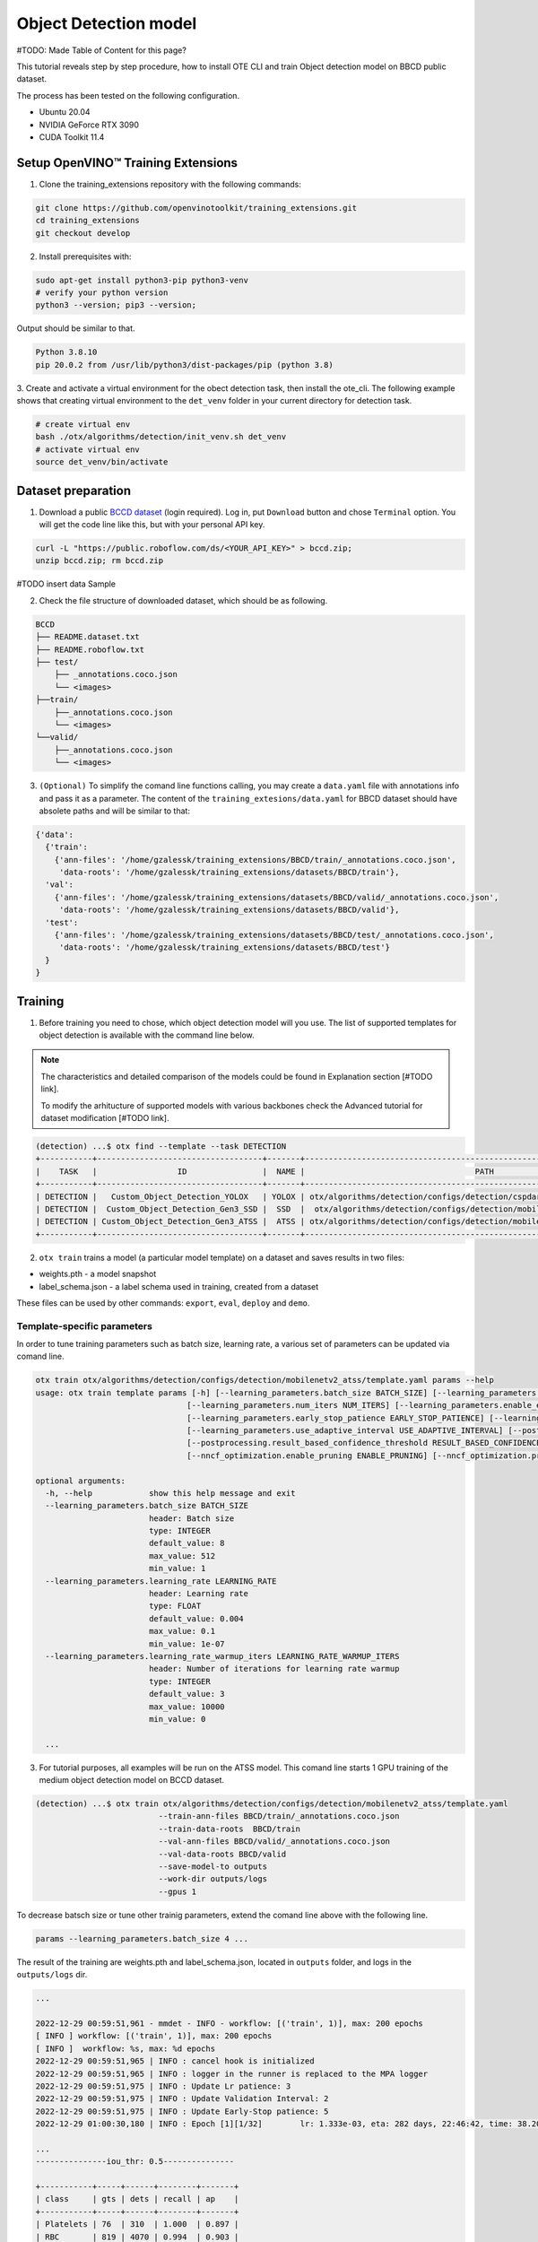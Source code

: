 Object Detection model
======================

#TODO: Made Table of Content for this page?

This tutorial reveals step by step procedure, how to install OTE CLI and train Object detection model on BBCD public dataset.

The process has been tested on the following configuration.

- Ubuntu 20.04
- NVIDIA GeForce RTX 3090
- CUDA Toolkit 11.4 


************************************
Setup OpenVINO™ Training Extensions
************************************

1. Clone the training_extensions repository with the following commands:

.. code-block::

    git clone https://github.com/openvinotoolkit/training_extensions.git
    cd training_extensions
    git checkout develop


2. Install prerequisites with:

.. code-block::

    sudo apt-get install python3-pip python3-venv
    # verify your python version
    python3 --version; pip3 --version; 


Output should be similar to that.

.. code-block::
  
    Python 3.8.10
    pip 20.0.2 from /usr/lib/python3/dist-packages/pip (python 3.8)

3. Create and activate a virtual environment for the obect detection task, then install the ote_cli.
The following example shows that creating virtual environment to the ``det_venv`` folder in your current directory for detection task.

.. code-block::

    # create virtual env
    bash ./otx/algorithms/detection/init_venv.sh det_venv
    # activate virtual env
    source det_venv/bin/activate


***************************
Dataset preparation
***************************

1. Download a public `BCCD dataset <https://public.roboflow.com/object-detection/bccd/3>`_ (login required). Log in, put ``Download`` button and chose ``Terminal`` option. You will get the code line like this, but with your personal API key.

.. code-block::

  curl -L "https://public.roboflow.com/ds/<YOUR_API_KEY>" > bccd.zip;
  unzip bccd.zip; rm bccd.zip

#TODO insert data Sample

2. Check the file structure of downloaded dataset, which should be as following.

.. code-block::

  BCCD
  ├── README.dataset.txt
  ├── README.roboflow.txt
  ├── test/
      ├── _annotations.coco.json
      └── <images>
  ├──train/
      ├──_annotations.coco.json
      └── <images>
  └──valid/
      ├──_annotations.coco.json
      └── <images>


3. ``(Optional)`` To simplify the comand line functions calling, you may create a ``data.yaml`` file with annotations info and pass it as a parameter. The content of the ``training_extesions/data.yaml`` for BBCD dataset should have absolete paths and will be similar to that:

.. code-block::

  {'data': 
    {'train': 
      {'ann-files': '/home/gzalessk/training_extensions/BBCD/train/_annotations.coco.json',
       'data-roots': '/home/gzalessk/training_extensions/datasets/BBCD/train'},
    'val':
      {'ann-files': '/home/gzalessk/training_extensions/datasets/BBCD/valid/_annotations.coco.json',
       'data-roots': '/home/gzalessk/training_extensions/datasets/BBCD/valid'},
    'test':
      {'ann-files': '/home/gzalessk/training_extensions/datasets/BBCD/test/_annotations.coco.json',
       'data-roots': '/home/gzalessk/training_extensions/datasets/BBCD/test'}
    }
  }


*********
Training
*********

1. Before training you need to chose, which object detection model will you use. The list of supported templates for object detection is available with the command line below. 

.. note::

  The characteristics and detailed comparison of the models could be found in Explanation section [#TODO link].

  To modify the arhitucture of supported models with various backbones check the Advanced tutorial for dataset modification [#TODO link].

.. code-block::

  (detection) ...$ otx find --template --task DETECTION
  +-----------+-----------------------------------+-------+---------------------------------------------------------------------------+
  |    TASK   |                 ID                |  NAME |                                    PATH                                   |
  +-----------+-----------------------------------+-------+---------------------------------------------------------------------------+
  | DETECTION |   Custom_Object_Detection_YOLOX   | YOLOX | otx/algorithms/detection/configs/detection/cspdarknet_yolox/template.yaml |
  | DETECTION |  Custom_Object_Detection_Gen3_SSD |  SSD  |  otx/algorithms/detection/configs/detection/mobilenetv2_ssd/template.yaml |
  | DETECTION | Custom_Object_Detection_Gen3_ATSS |  ATSS | otx/algorithms/detection/configs/detection/mobilenetv2_atss/template.yaml |
  +-----------+-----------------------------------+-------+---------------------------------------------------------------------------+

2. ``otx train`` trains a model (a particular model template) on a dataset and saves results in two files:

- weights.pth - a model snapshot
- label_schema.json - a label schema used in training, created from a dataset

These files can be used by other commands: ``export``, ``eval``, ``deploy`` and ``demo``.


============================
Template-specific parameters
============================

In order to tune training parameters such as batch size, learning rate, a various set of parameters can be updated via comand line.

.. code-block::

  otx train otx/algorithms/detection/configs/detection/mobilenetv2_atss/template.yaml params --help
  usage: otx train template params [-h] [--learning_parameters.batch_size BATCH_SIZE] [--learning_parameters.learning_rate LEARNING_RATE] [--learning_parameters.learning_rate_warmup_iters LEARNING_RATE_WARMUP_ITERS]
                                  [--learning_parameters.num_iters NUM_ITERS] [--learning_parameters.enable_early_stopping ENABLE_EARLY_STOPPING] [--learning_parameters.early_stop_start EARLY_STOP_START]
                                  [--learning_parameters.early_stop_patience EARLY_STOP_PATIENCE] [--learning_parameters.early_stop_iteration_patience EARLY_STOP_ITERATION_PATIENCE]
                                  [--learning_parameters.use_adaptive_interval USE_ADAPTIVE_INTERVAL] [--postprocessing.confidence_threshold CONFIDENCE_THRESHOLD]
                                  [--postprocessing.result_based_confidence_threshold RESULT_BASED_CONFIDENCE_THRESHOLD] [--algo_backend.train_type TRAIN_TYPE] [--nncf_optimization.enable_quantization ENABLE_QUANTIZATION]
                                  [--nncf_optimization.enable_pruning ENABLE_PRUNING] [--nncf_optimization.pruning_supported PRUNING_SUPPORTED]

  optional arguments:
    -h, --help            show this help message and exit
    --learning_parameters.batch_size BATCH_SIZE
                          header: Batch size
                          type: INTEGER
                          default_value: 8
                          max_value: 512
                          min_value: 1
    --learning_parameters.learning_rate LEARNING_RATE
                          header: Learning rate
                          type: FLOAT
                          default_value: 0.004
                          max_value: 0.1
                          min_value: 1e-07
    --learning_parameters.learning_rate_warmup_iters LEARNING_RATE_WARMUP_ITERS
                          header: Number of iterations for learning rate warmup
                          type: INTEGER
                          default_value: 3
                          max_value: 10000
                          min_value: 0

    ...


3. For tutorial purposes, all examples will be run on the ATSS model. This comand line starts 1 GPU training of the medium object detection model on BCCD dataset.

.. code-block::

  (detection) ...$ otx train otx/algorithms/detection/configs/detection/mobilenetv2_atss/template.yaml
                            --train-ann-files BBCD/train/_annotations.coco.json 
                            --train-data-roots  BBCD/train 
                            --val-ann-files BBCD/valid/_annotations.coco.json 
                            --val-data-roots BBCD/valid 
                            --save-model-to outputs
                            --work-dir outputs/logs
                            --gpus 1

To decrease batsch size or tune other trainig parameters, extend the comand line above with the following line.

.. code-block::

                            params --learning_parameters.batch_size 4 ...


The result of the training are weights.pth and label_schema.json, located in ``outputs`` folder, and logs in the ``outputs/logs`` dir.

.. code-block::

  ...

  2022-12-29 00:59:51,961 - mmdet - INFO - workflow: [('train', 1)], max: 200 epochs
  [ INFO ] workflow: [('train', 1)], max: 200 epochs
  [ INFO ]  workflow: %s, max: %d epochs
  2022-12-29 00:59:51,965 | INFO : cancel hook is initialized
  2022-12-29 00:59:51,965 | INFO : logger in the runner is replaced to the MPA logger
  2022-12-29 00:59:51,975 | INFO : Update Lr patience: 3
  2022-12-29 00:59:51,975 | INFO : Update Validation Interval: 2
  2022-12-29 00:59:51,975 | INFO : Update Early-Stop patience: 5
  2022-12-29 01:00:30,180 | INFO : Epoch [1][1/32]        lr: 1.333e-03, eta: 282 days, 22:46:42, time: 38.204, data_time: 0.462, memory: 4669, current_iters: 0, loss_cls: 1.1113, loss_bbox: 0.5567, loss_centerness: 0.5920, loss: 2.2600, grad_norm: 3.6441

  ...
  ---------------iou_thr: 0.5---------------

  +-----------+-----+------+--------+-------+
  | class     | gts | dets | recall | ap    |
  +-----------+-----+------+--------+-------+
  | Platelets | 76  | 310  | 1.000  | 0.897 |
  | RBC       | 819 | 4070 | 0.994  | 0.903 |
  | WBC       | 72  | 516  | 1.000  | 0.988 |
  +-----------+-----+------+--------+-------+
  | mAP       |     |      |        | 0.929 |
  +-----------+-----+------+--------+-------+
  2022-12-29 01:08:52,434 | INFO : run task done.
  2022-12-29 01:08:53,010 | INFO : Adjusting the confidence threshold
  2022-12-29 01:08:53,520 | INFO : Setting confidence threshold to 0.32500000000000007 based on results
  2022-12-29 01:08:53,521 | INFO : Final model performance: Performance(score: 0.8315842078960519, dashboard: (17 metric groups))


***********
Validation
***********

1. ``otx eval`` runs evaluation of a trained model on a particular dataset.

Eval function receives test annotation information and folder that contains a model snapshot and label schema.

The default metric measured is f1.

In order to tune testing parameters such as confidence threshold, a various set of parameters can be updated via comand line.

.. code-block:: 

  (detection) ...$ otx eval otx/algorithms/detection/configs/detection/mobilenetv2_atss/template.yaml params --help
  usage: otx eval template params [-h] [--postprocessing.confidence_threshold CONFIDENCE_THRESHOLD] [--postprocessing.result_based_confidence_threshold RESULT_BASED_CONFIDENCE_THRESHOLD]
                                  [--nncf_optimization.enable_quantization ENABLE_QUANTIZATION] [--nncf_optimization.enable_pruning ENABLE_PRUNING]

  optional arguments:
    -h, --help            show this help message and exit
    --postprocessing.confidence_threshold CONFIDENCE_THRESHOLD
                          header: Confidence threshold
                          type: FLOAT
                          default_value: 0.35
                          max_value: 1
                          min_value: 0
    --postprocessing.result_based_confidence_threshold RESULT_BASED_CONFIDENCE_THRESHOLD
                          header: Result based confidence threshold
                          type: BOOLEAN
                          default_value: True
    ...


2. The command below evaluates snaphot in ``outputs`` folder on BCCD dataset and saves results to ``outputs/performance`` :

.. code-block::

  (detection) ...$ otx eval otx/algorithms/detection/configs/detection/mobilenetv2_atss/template.yaml
                            --test-ann-files BBCD/valid/_annotations.coco.json 
                            --test-data-roots  BBCD/valid 
                            --load-weights outputs/weights.pth
                            --save-performance outputs/performance.json
  
  ...

  2022-12-29 01:32:00,505 | INFO : run task done.
  2022-12-29 01:32:01,215 | INFO : Inference completed
  2022-12-29 01:32:01,216 | INFO : called evaluate()
  2022-12-29 01:32:01,527 | INFO : F-measure after evaluation: 0.8315842078960519

3. The output of ``./outputs/performance.json`` consists of dict with target metric name and its value.

.. code-block::

  {"f-measure": 0.8315842078960519}


*********
Export
*********
1. ``otx export`` exports a trained pth model to the OpenVINO format in order to efficiently run it on Intel hardware. Also, the resulting IR model is required to run POT optimization in section below.

2. The command below performs exporting to the trained model ``outputs/weights.pth`` in previous section and save exported model to the ``outputs/openvino/`` folder.

.. code-block::

  (detection) ...$ otx export otx/algorithms/detection/configs/detection/mobilenetv2_atss/template.yaml
                              --load-weights outputs/weights.pth
                              --save-model-to outputs/openvino/

  ...

  2022-12-29 01:39:11,980 | INFO : Exporting completed
  2022-12-29 01:39:11,980 | INFO : run task done.
  2022-12-29 01:39:11,990 | INFO : Exporting completed


#TODO show how to run evaluation of exported model?

*************
Optimization
*************

1. ``otx optimize`` optimizes a model using NNCF or POT depending on the model format.

- NNCF optimization used for trained snapshots in a framework-specific format such as checkpoint (pth) file from Pytorch. It starts training based on the weights from previous step in fewer precision.
- POT optimization used for models exported in the OpenVINO IR format. It decreases the precision of the exported model and performs the post-training optimization.

The function results with a following files, which could be used to run ``otx demo``[link]:

- confidence_threshold
- config.json
- label_schema.json
- openvino.bin
- openvino.xml

Read more about optimization in [#TODO link]

2. Command example for optimizing a PyTorch model (.pth) with OpenVINO NNCF.

.. code-block::

  (detection) ...$ otx optimize otx/algorithms/detection/configs/detection/mobilenetv2_atss/template.yaml 
                                --train-ann-files BBCD/train/_annotations.coco.json 
                                --train-data-roots  BBCD/train 
                                --val-ann-files BBCD/valid/_annotations.coco.json 
                                --val-data-roots BBCD/valid 
                                --load-weights outputs/weights.pth
                                --save-model-to outputs/nncf
                                --save-performance outputs/nncf/performance.json

  ...

  2022-12-29 02:11:49,018 | INFO : Loaded model weights from Task Environment
  2022-12-29 02:11:49,018 | INFO : Model architecture: ATSS
  2022-12-29 02:11:49,018 | INFO : Loaded model weights from Task Environment
  2022-12-29 02:11:49,018 | INFO : Model architecture: ATSS
  2022-12-29 02:11:49,019 | INFO : Task initialization completed
  INFO:nncf:Please, provide execution parameters for optimal model initialization
  2022-12-29 02:11:56,996 - mmdet - INFO - Received non-NNCF checkpoint to start training -- initialization of NNCF fields will be done
  [ INFO ] Received non-NNCF checkpoint to start training -- initialization of NNCF fields will be done
  [ INFO ]  Received non-NNCF checkpoint to start training -- initialization of NNCF fields will be done
  2022-12-29 02:11:56,999 - mmdet - INFO - Calculating an original model accuracy
  ...

  INFO:nncf:Original model accuracy: 0.4319
  INFO:nncf:Compressed model accuracy: 0.5564
  INFO:nncf:Absolute accuracy drop: -0.1245
  INFO:nncf:Relative accuracy drop: -28.82%
  INFO:nncf:Accuracy budget: 0.1345


#TODO significant drop of the loaded snapshot: 0.43 instead of 0.83

#TODO show how to run evaluation of optimized model and its metrics?

#TODO The optimized model isn't being saved (TypeError: cannot pickle '_thread.lock' object)

3. Command example for optimizing OpenVINO model (.xml) with OpenVINO POT:

.. code-block::

  (detection) ...$ otx optimize otx/algorithms/detection/configs/detection/mobilenetv2_atss/template.yaml 
                                --train-ann-files BBCD/train/_annotations.coco.json 
                                --train-data-roots  BBCD/train 
                                --val-ann-files BBCD/valid/_annotations.coco.json 
                                --val-data-roots BBCD/valid 
                                --load-weights outputs/openvino/openvino.xml
                                --save-model-to outputs/pot

  ...

  2022-12-31 05:31:04,125 | INFO : Loading OpenVINO OTXDetectionTask
  2022-12-31 05:31:05,470 | INFO : OpenVINO task initialization completed
  2022-12-31 05:31:05,470 | INFO : Start POT optimization

  ...

  2022-12-31 05:37:51,004 | INFO : POT optimization completed
  2022-12-31 05:37:51,219 | INFO : Start OpenVINO inference
  2022-12-31 05:37:55,423 | INFO : OpenVINO inference completed
  2022-12-31 05:37:55,423 | INFO : Start OpenVINO metric evaluation
  2022-12-31 05:37:55,776 | INFO : OpenVINO metric evaluation completed
  Performance(score: 0.8343621399176954, dashboard: (1 metric groups))

The POT optimization will take 5-10 minutes without logging.


The following stages how to deploy model and run demo are described in [link].


***************
Troubleshooting
***************

#TODO possible error logs and their solution?
